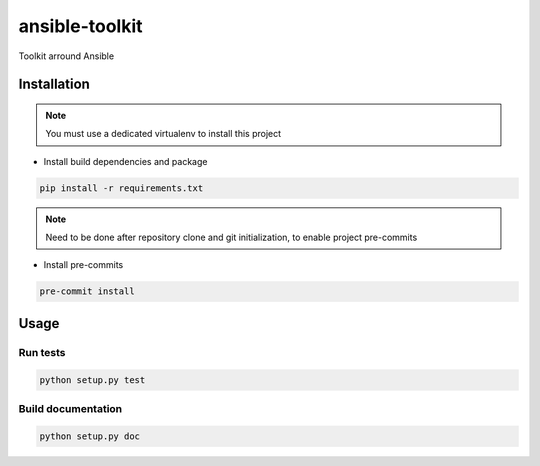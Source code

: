 ansible-toolkit
===============

Toolkit arround Ansible

Installation
------------

.. note:: You must use a dedicated virtualenv to install this project

- Install build dependencies and package

.. code:: bash

    pip install -r requirements.txt


.. note:: Need to be done after repository clone and git initialization,
          to enable project pre-commits

- Install pre-commits

.. code:: bash

    pre-commit install


Usage
-----

Run tests
~~~~~~~~~

.. code:: bash

    python setup.py test

Build documentation
~~~~~~~~~~~~~~~~~~~

.. code:: bash

    python setup.py doc
